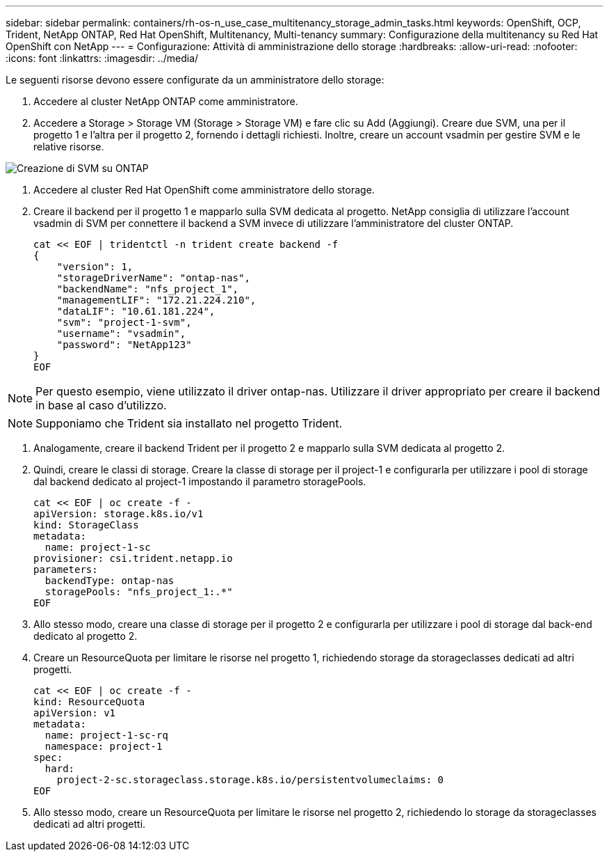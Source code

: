 ---
sidebar: sidebar 
permalink: containers/rh-os-n_use_case_multitenancy_storage_admin_tasks.html 
keywords: OpenShift, OCP, Trident, NetApp ONTAP, Red Hat OpenShift, Multitenancy, Multi-tenancy 
summary: Configurazione della multitenancy su Red Hat OpenShift con NetApp 
---
= Configurazione: Attività di amministrazione dello storage
:hardbreaks:
:allow-uri-read: 
:nofooter: 
:icons: font
:linkattrs: 
:imagesdir: ../media/


[role="lead"]
Le seguenti risorse devono essere configurate da un amministratore dello storage:

. Accedere al cluster NetApp ONTAP come amministratore.
. Accedere a Storage > Storage VM (Storage > Storage VM) e fare clic su Add (Aggiungi). Creare due SVM, una per il progetto 1 e l'altra per il progetto 2, fornendo i dettagli richiesti. Inoltre, creare un account vsadmin per gestire SVM e le relative risorse.


image:redhat_openshift_image41.png["Creazione di SVM su ONTAP"]

. Accedere al cluster Red Hat OpenShift come amministratore dello storage.
. Creare il backend per il progetto 1 e mapparlo sulla SVM dedicata al progetto. NetApp consiglia di utilizzare l'account vsadmin di SVM per connettere il backend a SVM invece di utilizzare l'amministratore del cluster ONTAP.
+
[source, console]
----
cat << EOF | tridentctl -n trident create backend -f
{
    "version": 1,
    "storageDriverName": "ontap-nas",
    "backendName": "nfs_project_1",
    "managementLIF": "172.21.224.210",
    "dataLIF": "10.61.181.224",
    "svm": "project-1-svm",
    "username": "vsadmin",
    "password": "NetApp123"
}
EOF
----



NOTE: Per questo esempio, viene utilizzato il driver ontap-nas. Utilizzare il driver appropriato per creare il backend in base al caso d'utilizzo.


NOTE: Supponiamo che Trident sia installato nel progetto Trident.

. Analogamente, creare il backend Trident per il progetto 2 e mapparlo sulla SVM dedicata al progetto 2.
. Quindi, creare le classi di storage. Creare la classe di storage per il project-1 e configurarla per utilizzare i pool di storage dal backend dedicato al project-1 impostando il parametro storagePools.
+
[source, console]
----
cat << EOF | oc create -f -
apiVersion: storage.k8s.io/v1
kind: StorageClass
metadata:
  name: project-1-sc
provisioner: csi.trident.netapp.io
parameters:
  backendType: ontap-nas
  storagePools: "nfs_project_1:.*"
EOF
----
. Allo stesso modo, creare una classe di storage per il progetto 2 e configurarla per utilizzare i pool di storage dal back-end dedicato al progetto 2.
. Creare un ResourceQuota per limitare le risorse nel progetto 1, richiedendo storage da storageclasses dedicati ad altri progetti.
+
[source, console]
----
cat << EOF | oc create -f -
kind: ResourceQuota
apiVersion: v1
metadata:
  name: project-1-sc-rq
  namespace: project-1
spec:
  hard:
    project-2-sc.storageclass.storage.k8s.io/persistentvolumeclaims: 0
EOF
----
. Allo stesso modo, creare un ResourceQuota per limitare le risorse nel progetto 2, richiedendo lo storage da storageclasses dedicati ad altri progetti.

